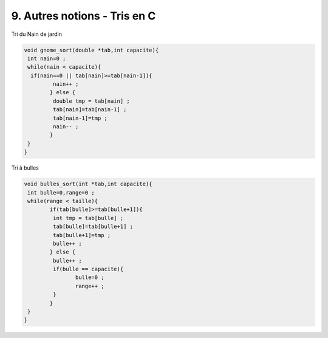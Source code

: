 ================================================================
9. Autres notions - Tris en C
================================================================

Tri du Nain de jardin

.. code:: c

		void gnome_sort(double *tab,int capacite){
		 int nain=0 ;
		 while(nain < capacite){
		  if(nain==0 || tab[nain]>=tab[nain-1]){
			 nain++ ;
			} else {
			 double tmp = tab[nain] ;
			 tab[nain]=tab[nain-1] ;
			 tab[nain-1]=tmp ;
			 nain-- ;
			}
		 }
		}

Tri à bulles

.. code:: c

		void bulles_sort(int *tab,int capacite){
		 int bulle=0,range=0 ;
		 while(range < taille){
			if(tab[bulle]>=tab[bulle+1]){
			 int tmp = tab[bulle] ;
			 tab[bulle]=tab[bulle+1] ;
			 tab[bulle+1]=tmp ;
			 bulle++ ;
			} else {
			 bulle++ ;
			 if(bulle == capacite){
				bulle=0 ;
				range++ ;
			 }
			}
		 }
		}